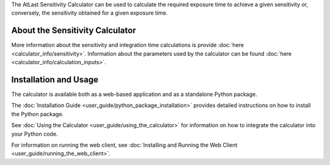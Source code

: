 The AtLast Sensitivity Calculator can be used to calculate the required
exposure time to achieve a given sensitivity or, conversely, the sensitivity
obtained for a given exposure time.

About the Sensitivity Calculator
--------------------------------
More information about the sensitivity and integration time calculations is
provide :doc:`here <calculator_info/sensitivity>`. Information about the
parameters used by the calculator can be found
:doc:`here <calculator_info/calculation_inputs>`.

Installation and Usage
----------------------
The calculator is available both as a web-based application and as a standalone
Python package.

The :doc:`Installation Guide <user_guide/python_package_installation>` provides
detailed instructions on how to install the Python
package.

See :doc:`Using the Calculator <user_guide/using_the_calculator>` for information
on how to integrate the calculator into your Python code.

For information on running the web client, see
:doc:`Installing and Running the Web Client <user_guide/running_the_web_client>`.

